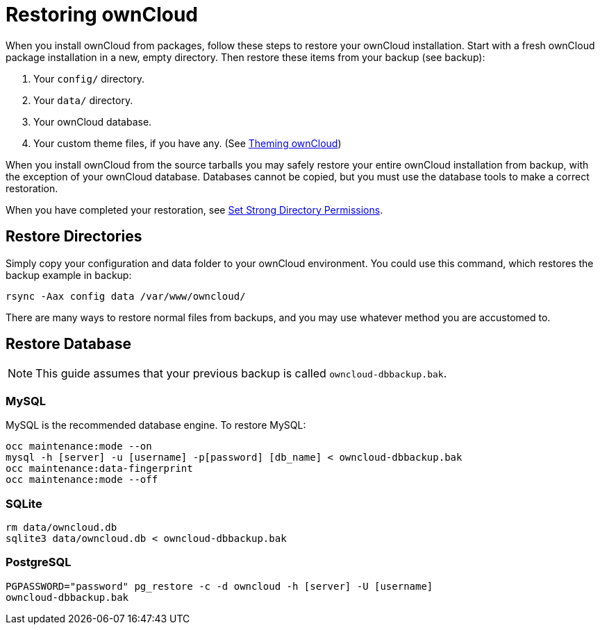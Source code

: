 = Restoring ownCloud

When you install ownCloud from packages, follow these steps to restore
your ownCloud installation. Start with a fresh ownCloud package
installation in a new, empty directory. Then restore these items from
your backup (see backup):

1.  Your `config/` directory.
2.  Your `data/` directory.
3.  Your ownCloud database.
4.  Your custom theme files, if you have any. (See xref:developer_manual:core/theming.adoc[Theming ownCloud])

When you install ownCloud from the source tarballs you may safely
restore your entire ownCloud installation from backup, with the
exception of your ownCloud database. Databases cannot be copied, but you
must use the database tools to make a correct restoration.

When you have completed your restoration, see xref:installation/manual_installation.adoc#set-strong-directory-permissions[Set Strong Directory Permissions].

[[restore-directories]]
== Restore Directories

Simply copy your configuration and data folder to your ownCloud
environment. You could use this command, which restores the backup
example in backup:

....
rsync -Aax config data /var/www/owncloud/
....

There are many ways to restore normal files from backups, and you may
use whatever method you are accustomed to.

[[restore-database]]
== Restore Database

NOTE: This guide assumes that your previous backup is called ``owncloud-dbbackup.bak``.

[[mysql]]
=== MySQL

MySQL is the recommended database engine. To restore MySQL:

....
occ maintenance:mode --on
mysql -h [server] -u [username] -p[password] [db_name] < owncloud-dbbackup.bak
occ maintenance:data-fingerprint
occ maintenance:mode --off
....

[[sqlite]]
=== SQLite

....
rm data/owncloud.db
sqlite3 data/owncloud.db < owncloud-dbbackup.bak
....

[[postgresql]]
=== PostgreSQL

....
PGPASSWORD="password" pg_restore -c -d owncloud -h [server] -U [username]
owncloud-dbbackup.bak
....
